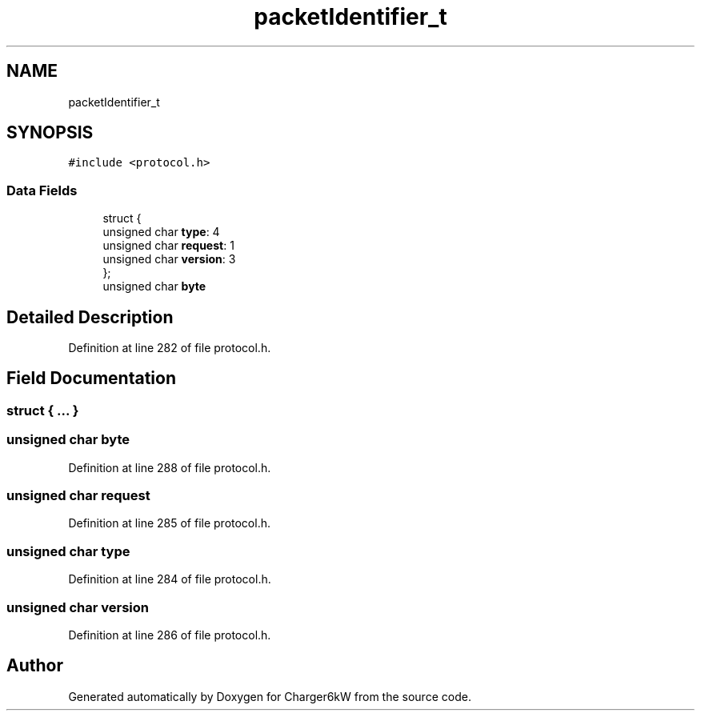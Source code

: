 .TH "packetIdentifier_t" 3 "Sun Nov 29 2020" "Version 9" "Charger6kW" \" -*- nroff -*-
.ad l
.nh
.SH NAME
packetIdentifier_t
.SH SYNOPSIS
.br
.PP
.PP
\fC#include <protocol\&.h>\fP
.SS "Data Fields"

.in +1c
.ti -1c
.RI "struct {"
.br
.ti -1c
.RI "   unsigned char \fBtype\fP: 4"
.br
.ti -1c
.RI "   unsigned char \fBrequest\fP: 1"
.br
.ti -1c
.RI "   unsigned char \fBversion\fP: 3"
.br
.ti -1c
.RI "}; "
.br
.ti -1c
.RI "unsigned char \fBbyte\fP"
.br
.in -1c
.SH "Detailed Description"
.PP 
Definition at line 282 of file protocol\&.h\&.
.SH "Field Documentation"
.PP 
.SS "struct { \&.\&.\&. } "

.SS "unsigned char byte"

.PP
Definition at line 288 of file protocol\&.h\&.
.SS "unsigned char request"

.PP
Definition at line 285 of file protocol\&.h\&.
.SS "unsigned char type"

.PP
Definition at line 284 of file protocol\&.h\&.
.SS "unsigned char version"

.PP
Definition at line 286 of file protocol\&.h\&.

.SH "Author"
.PP 
Generated automatically by Doxygen for Charger6kW from the source code\&.
